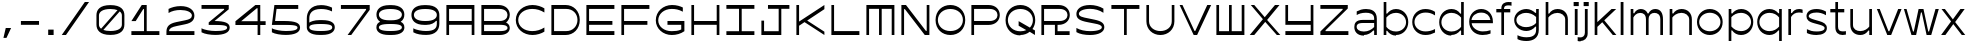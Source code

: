 SplineFontDB: 3.2
FontName: ChauxChanvre-Regular
FullName: Chaux Chanvre Regular
FamilyName: Chaux Chanvre
Weight: Regular
Copyright: Copyright \\(c\\) 2024 by Chaux Chanvre. All rights reserved.
Version: 001.000
ItalicAngle: 0
UnderlinePosition: -75
UnderlineWidth: 50
Ascent: 830
Descent: 170
InvalidEm: 0
sfntRevision: 0x00010000
LayerCount: 2
Layer: 0 0 "Back" 1
Layer: 1 0 "Fore" 0
XUID: [1021 448 170936706 8197713]
StyleMap: 0x0040
FSType: 4
OS2Version: 3
OS2_WeightWidthSlopeOnly: 0
OS2_UseTypoMetrics: 0
CreationTime: 1480413910
ModificationTime: 1718612234
PfmFamily: 17
TTFWeight: 400
TTFWidth: 5
LineGap: 200
VLineGap: 0
Panose: 2 0 5 4 7 0 0 2 0 4
OS2TypoAscent: 830
OS2TypoAOffset: 0
OS2TypoDescent: -170
OS2TypoDOffset: 0
OS2TypoLinegap: 200
OS2WinAscent: 890
OS2WinAOffset: 0
OS2WinDescent: 170
OS2WinDOffset: 0
HheadAscent: 830
HheadAOffset: 0
HheadDescent: -170
HheadDOffset: 0
OS2SubXSize: 650
OS2SubYSize: 600
OS2SubXOff: 0
OS2SubYOff: 75
OS2SupXSize: 650
OS2SupYSize: 600
OS2SupXOff: 0
OS2SupYOff: 350
OS2StrikeYSize: 50
OS2StrikeYPos: 360
OS2CapHeight: 700
OS2XHeight: 600
OS2Vendor: 'ECAL'
OS2CodePages: 00000001.00000000
OS2UnicodeRanges: 80000003.00000000.00000000.00000000
Lookup: 258 0 0 "'kern' Horizontal Kerning lookup 0" { "'kern' Horizontal Kerning lookup 0 per glyph data 0"  "'kern' Horizontal Kerning lookup 0 kerning class 1"  "'kern' Horizontal Kerning lookup 0 kerning class 2"  } ['kern' ('DFLT' <'dflt' > ) ]
Lookup: 258 8 0 "'kern' Horizontal Kerning lookup 1" { "'kern' Horizontal Kerning lookup 1 per glyph data 0"  "'kern' Horizontal Kerning lookup 1 kerning class 1"  "'kern' Horizontal Kerning lookup 1 kerning class 2"  "'kern' Horizontal Kerning lookup 1 kerning class 3"  } ['kern' ('DFLT' <'dflt' > ) ]
MarkAttachClasses: 1
DEI: 91125
KernClass2: 4+ 14 "'kern' Horizontal Kerning lookup 0 kerning class 1"
 5 comma
 6 hyphen
 10 quoteright
 6 period
 6 hyphen
 10 quoteright
 5 eight
 4 four
 4 nine
 5 seven
 3 six
 4 zero
 12 comma period
 3 one
 5 three
 3 two
 4 five
 0 {} -80 {} -190 {} -10 {} -20 {} -25 {} -100 {} -10 {} -30 {} 0 {} 0 {} 0 {} 0 {} 0 {} 0 {} 0 {} 0 {} 0 {} 0 {} -20 {} -150 {} 0 {} 0 {} -80 {} -20 {} -75 {} -30 {} 0 {} 0 {} 0 {} 0 {} -50 {} -100 {} -50 {} -10 {} -75 {} -50 {} -200 {} -100 {} 0 {} -65 {} -25 {} 0 {} -80 {} -170 {} 0 {} 0 {} 0 {} 0 {} 0 {} 0 {} 0 {} 0 {} 0 {} 0 {} 0 {}
KernClass2: 10+ 4 "'kern' Horizontal Kerning lookup 0 kerning class 2"
 5 eight
 4 five
 4 four
 4 nine
 3 one
 5 seven
 3 six
 5 three
 3 two
 4 zero
 12 comma period
 10 quoteright
 6 hyphen
 0 {} -30 {} -35 {} 0 {} 0 {} -30 {} -20 {} -20 {} 0 {} -80 {} -95 {} -30 {} 0 {} -50 {} -30 {} 0 {} 0 {} 0 {} -145 {} -90 {} 0 {} -210 {} 0 {} -110 {} 0 {} -30 {} -40 {} -35 {} 0 {} -40 {} 0 {} -30 {} 0 {} 0 {} -20 {} -20 {} 0 {} -40 {} 0 {} 0 {}
KernClass2: 21+ 32 "'kern' Horizontal Kerning lookup 1 kerning class 1"
 11 A H M N W Y
 1 B
 1 C
 1 D
 1 E
 1 F
 1 G
 1 I
 1 J
 1 K
 1 L
 1 O
 1 P
 1 Q
 1 R
 1 S
 1 T
 1 U
 1 V
 1 X
 1 Z
 1 I
 7 C G O Q
 1 T
 1 U
 1 Z
 1 j
 1 z
 1 w
 25 A B D E F H K L M N P R W
 1 J
 1 S
 1 V
 1 X
 6 hyphen
 7 c d o q
 12 comma period
 10 quoteright
 5 slash
 1 g
 1 Y
 1 e
 1 y
 1 v
 1 a
 15 b h k l m n p r
 1 u
 1 t
 1 i
 1 f
 1 s
 1 x
 0 {} -15 {} -15 {} -45 {} -10 {} -15 {} 65 {} 25 {} 30 {} 0 {} 0 {} 0 {} 0 {} 0 {} 0 {} 0 {} 0 {} 0 {} 0 {} 0 {} 0 {} 0 {} 0 {} 0 {} 0 {} 0 {} 0 {} 0 {} 0 {} 0 {} 0 {} 0 {} 0 {} -40 {} -30 {} -75 {} -20 {} -40 {} 0 {} 0 {} 0 {} -20 {} -20 {} -20 {} -60 {} -60 {} -10 {} -10 {} -40 {} -40 {} -45 {} 0 {} 0 {} 0 {} 0 {} 0 {} 0 {} 0 {} 0 {} 0 {} 0 {} 0 {} 0 {} 0 {} 0 {} -20 {} -40 {} -40 {} -15 {} -20 {} 30 {} 0 {} 0 {} -10 {} -15 {} -20 {} -15 {} -40 {} -35 {} -10 {} -25 {} -20 {} -30 {} -10 {} 0 {} 0 {} 0 {} 0 {} 0 {} 0 {} 0 {} 0 {} 0 {} 0 {} 0 {} 0 {} 0 {} -65 {} -30 {} -90 {} -15 {} -65 {} 0 {} 0 {} 0 {} -25 {} -40 {} -30 {} -85 {} -90 {} 0 {} 0 {} 0 {} 0 {} 0 {} 0 {} -30 {} 0 {} 0 {} 0 {} 0 {} 0 {} 0 {} 0 {} 0 {} 0 {} 0 {} 0 {} 0 {} -10 {} -40 {} -50 {} -20 {} -10 {} 65 {} 0 {} -10 {} -15 {} -15 {} -15 {} -15 {} -20 {} -10 {} -15 {} 0 {} 0 {} -30 {} -20 {} -10 {} -10 {} -10 {} -10 {} 0 {} 0 {} 0 {} 0 {} 0 {} 0 {} 0 {} 0 {} 0 {} -40 {} -55 {} -55 {} -35 {} -40 {} 0 {} 0 {} 0 {} -30 {} -55 {} -30 {} -20 {} -50 {} -30 {} -45 {} -120 {} -20 {} -130 {} -45 {} -30 {} -40 {} 0 {} 0 {} -45 {} -30 {} 0 {} 0 {} 0 {} 0 {} 0 {} 0 {} 0 {} -20 {} -30 {} -60 {} -15 {} -20 {} 0 {} 0 {} 0 {} -10 {} -15 {} -20 {} -40 {} -25 {} -10 {} -10 {} -20 {} -30 {} -40 {} -10 {} -10 {} 0 {} 0 {} 0 {} 0 {} 0 {} -10 {} 0 {} 0 {} 0 {} 0 {} 0 {} 0 {} -40 {} -50 {} -50 {} -20 {} -40 {} 55 {} 0 {} 0 {} -15 {} -45 {} -25 {} -25 {} -15 {} -70 {} -30 {} 0 {} 0 {} -30 {} -35 {} -15 {} -25 {} 0 {} 0 {} -20 {} -10 {} 0 {} -15 {} 0 {} 0 {} 0 {} 0 {} 0 {} -45 {} -90 {} -50 {} -30 {} -45 {} -25 {} -40 {} -40 {} -45 {} -120 {} -55 {} -30 {} -45 {} -110 {} -100 {} -140 {} 0 {} -200 {} -95 {} -40 {} -100 {} -45 {} -40 {} -80 {} -50 {} -50 {} -50 {} -20 {} -45 {} -70 {} -50 {} 0 {} -30 {} -80 {} -50 {} -25 {} -30 {} 20 {} 0 {} 0 {} -20 {} -40 {} -35 {} -25 {} -20 {} -70 {} -55 {} -25 {} -10 {} -50 {} -55 {} -20 {} -50 {} 0 {} 0 {} -25 {} -15 {} -15 {} -20 {} 0 {} 0 {} -20 {} -10 {} 0 {} -50 {} -100 {} -225 {} -80 {} -50 {} 0 {} -35 {} -120 {} -40 {} -45 {} -50 {} -180 {} -40 {} -100 {} -70 {} -30 {} -180 {} -50 {} -80 {} -40 {} -60 {} -75 {} -130 {} -45 {} -60 {} -70 {} -130 {} -40 {} -90 {} -60 {} -40 {} 0 {} -50 {} -20 {} -95 {} 0 {} -50 {} 0 {} -10 {} 0 {} -15 {} -20 {} -25 {} -75 {} -80 {} -25 {} 0 {} -70 {} -50 {} -95 {} 0 {} -15 {} 0 {} -15 {} -15 {} -10 {} 0 {} 0 {} -10 {} -10 {} 0 {} 0 {} -15 {} 0 {} -55 {} -40 {} -80 {} -35 {} -60 {} 0 {} -25 {} 0 {} -40 {} -50 {} -30 {} -80 {} -90 {} -35 {} -30 {} -180 {} -30 {} -170 {} -15 {} -40 {} -20 {} -10 {} -10 {} -25 {} -15 {} -10 {} 0 {} 0 {} -10 {} -15 {} -30 {} 0 {} -20 {} -15 {} -80 {} 0 {} 0 {} 20 {} 0 {} 0 {} 0 {} -10 {} -10 {} -75 {} -25 {} -15 {} -15 {} 0 {} -50 {} -30 {} 0 {} 0 {} -10 {} 0 {} -20 {} 0 {} 0 {} 0 {} -20 {} 0 {} 0 {} 0 {} 0 {} 0 {} -25 {} -20 {} -65 {} -20 {} -25 {} 25 {} 0 {} 0 {} -10 {} -24 {} -15 {} -60 {} -25 {} -45 {} 0 {} -30 {} -30 {} -40 {} 0 {} -10 {} 0 {} 0 {} -10 {} 0 {} 0 {} 0 {} 0 {} 0 {} 0 {} 0 {} 0 {} 0 {} -40 {} -35 {} -65 {} -25 {} -35 {} 15 {} 0 {} 0 {} -20 {} -30 {} -35 {} -50 {} -55 {} -35 {} -15 {} -50 {} -30 {} -65 {} -10 {} -15 {} -10 {} -10 {} -10 {} 0 {} -20 {} -20 {} -20 {} 0 {} -10 {} 0 {} -10 {} 0 {} -55 {} -100 {} -70 {} -50 {} -55 {} -25 {} -50 {} -20 {} -45 {} -140 {} -70 {} -40 {} -60 {} -170 {} -100 {} -180 {} -30 {} -260 {} -85 {} -45 {} -90 {} -20 {} -20 {} -75 {} -60 {} -60 {} -40 {} -20 {} -40 {} -65 {} -35 {} 0 {} -30 {} -25 {} -45 {} -15 {} -30 {} 0 {} 0 {} 0 {} -10 {} -20 {} -20 {} -15 {} -30 {} -20 {} 0 {} -50 {} -10 {} -65 {} 0 {} -10 {} 0 {} 0 {} 0 {} 0 {} 0 {} 0 {} 0 {} 0 {} 0 {} 0 {} 0 {} 0 {} -25 {} -75 {} -35 {} -20 {} -25 {} 0 {} -30 {} 0 {} 0 {} -90 {} -55 {} -10 {} -35 {} -120 {} -70 {} -170 {} -10 {} -170 {} -55 {} 0 {} -65 {} 0 {} 0 {} -45 {} -30 {} -30 {} 0 {} 0 {} 0 {} -35 {} -20 {} 0 {} -30 {} -85 {} -55 {} -35 {} -30 {} 10 {} 0 {} -25 {} -15 {} -35 {} -40 {} -25 {} -35 {} -90 {} -55 {} -30 {} -30 {} -35 {} -55 {} -15 {} -55 {} -20 {} -25 {} -35 {} -35 {} -20 {} -25 {} 15 {} -35 {} -20 {} -25 {} 0 {} -35 {} -75 {} -55 {} -35 {} -35 {} 20 {} 0 {} -25 {} -15 {} -40 {} -40 {} -35 {} -35 {} -80 {} -40 {} 0 {} 0 {} -40 {} -30 {} -15 {} -30 {} 0 {} -30 {} -25 {} 0 {} -10 {} -20 {} 0 {} 0 {} -15 {} 0 {}
KernClass2: 18+ 21 "'kern' Horizontal Kerning lookup 1 kerning class 2"
 1 a
 1 c
 1 e
 3 i j
 7 d g l q
 5 h m n
 5 b o p
 1 s
 1 u
 1 y
 1 z
 1 f
 1 k
 1 r
 1 t
 1 v
 1 w
 1 x
 1 j
 7 c d o q
 10 quoteright
 1 u
 5 slash
 1 t
 1 v
 1 x
 1 i
 15 b h k l m n p r
 1 y
 1 z
 1 w
 1 f
 12 comma period
 1 e
 1 s
 1 a
 6 hyphen
 1 g
 0 {} 45 {} 10 {} -40 {} 10 {} -30 {} -10 {} -10 {} 10 {} 0 {} 0 {} 0 {} 0 {} 0 {} 0 {} 0 {} 0 {} 0 {} 0 {} 0 {} 0 {} 0 {} 25 {} 15 {} 0 {} 10 {} -30 {} 0 {} 15 {} 15 {} 10 {} 10 {} 10 {} 15 {} 15 {} 0 {} 0 {} 0 {} 0 {} 0 {} 0 {} 0 {} 0 {} 20 {} 0 {} -45 {} 0 {} -40 {} 0 {} -10 {} -20 {} 0 {} 0 {} -10 {} 0 {} -20 {} -10 {} -30 {} 0 {} 0 {} 0 {} 0 {} 0 {} 0 {} 10 {} 0 {} 0 {} 0 {} -30 {} 0 {} 0 {} 10 {} 0 {} 10 {} 0 {} 15 {} 0 {} 0 {} -30 {} 10 {} 10 {} 0 {} 0 {} 0 {} 0 {} 70 {} 0 {} -20 {} 0 {} -35 {} 0 {} 0 {} 10 {} 0 {} 0 {} 0 {} 10 {} 0 {} 0 {} -30 {} 0 {} 0 {} 0 {} 0 {} 0 {} 0 {} 25 {} 0 {} -40 {} 0 {} -50 {} -10 {} -20 {} 10 {} 0 {} 0 {} -10 {} 0 {} -15 {} 0 {} 0 {} 0 {} 0 {} 0 {} 0 {} 0 {} 0 {} 0 {} 0 {} -60 {} -10 {} -80 {} -20 {} -20 {} -15 {} -15 {} 0 {} -20 {} 0 {} -25 {} 0 {} -60 {} 0 {} 0 {} 0 {} 0 {} 0 {} 0 {} 20 {} 0 {} -30 {} 0 {} -40 {} 0 {} 0 {} 0 {} 0 {} 0 {} 0 {} 0 {} 0 {} 0 {} 0 {} 0 {} 0 {} 0 {} 0 {} 0 {} 0 {} 20 {} 0 {} 0 {} 0 {} -10 {} 0 {} 0 {} 0 {} 0 {} 0 {} 0 {} 0 {} 0 {} 0 {} 0 {} 0 {} 0 {} 0 {} 0 {} 0 {} 0 {} 0 {} -20 {} 0 {} 0 {} -100 {} 0 {} 0 {} 0 {} 0 {} -10 {} 0 {} 0 {} 0 {} 0 {} -130 {} -25 {} 0 {} -20 {} -70 {} -20 {} 0 {} 20 {} -25 {} -20 {} 0 {} -55 {} 0 {} 0 {} 0 {} 0 {} -25 {} 0 {} 0 {} 0 {} 0 {} 0 {} -30 {} 0 {} -15 {} -75 {} -20 {} 0 {} 30 {} -15 {} 0 {} 0 {} 0 {} 0 {} 0 {} 0 {} 30 {} 0 {} 35 {} 15 {} 0 {} 0 {} -95 {} 0 {} 0 {} -20 {} -55 {} 0 {} 0 {} 20 {} -25 {} -30 {} 0 {} 0 {} 0 {} 0 {} 0 {} 0 {} 0 {} 0 {} 0 {} 0 {} 0 {} 0 {} -25 {} -10 {} -10 {} -75 {} 0 {} 0 {} 0 {} -25 {} -10 {} 0 {} 0 {} 0 {} 0 {} 0 {} 0 {} -15 {} 0 {} 0 {} 0 {} 15 {} -160 {} -30 {} -20 {} -40 {} -90 {} 0 {} 0 {} 40 {} 0 {} -30 {} 0 {} 0 {} 0 {} 0 {} 0 {} 0 {} 0 {} 0 {} 20 {} 0 {} 0 {} 0 {} 0 {} 25 {} 10 {} 0 {} 0 {} 0 {} 0 {} -20 {} 0 {} 0 {} 0 {} 0 {} 0 {} 0 {} 0 {} 0 {} 0 {} 0 {} 0 {} 15 {} -90 {} -15 {} -15 {} -10 {} -65 {} 0 {} 0 {} 0 {} -10 {} 0 {} 0 {} 0 {} 0 {} 0 {} 0 {} 0 {} 0 {} 10 {} 0 {} 0 {} 20 {} -50 {} -10 {} 0 {} -10 {} -50 {} 0 {} 0 {} 30 {} -30 {} 0 {} 0 {} 0 {} 0 {} 0 {} 0 {} 0 {} 0 {} 0 {} 0 {} 0 {} 0 {} 0 {} -15 {} 0 {} -15 {} -85 {} 0 {}
KernClass2: 5+ 28 "'kern' Horizontal Kerning lookup 1 kerning class 3"
 5 comma
 6 hyphen
 10 quoteright
 6 period
 5 slash
 25 A B D E F H K L M N P R W
 1 I
 1 J
 7 C G O Q
 1 S
 1 T
 1 U
 1 V
 1 X
 1 Y
 1 Z
 1 a
 1 i
 1 e
 1 f
 15 b h k l m n p r
 7 c d o q
 1 s
 1 u
 1 y
 1 z
 1 g
 1 t
 1 v
 1 w
 1 x
 1 j
 0 {} -10 {} -25 {} -20 {} -80 {} -60 {} -185 {} -45 {} -180 {} -50 {} -10 {} -30 {} -30 {} -50 {} -30 {} -45 {} -20 {} -30 {} -25 {} -20 {} -55 {} -20 {} -25 {} -85 {} -90 {} -85 {} -40 {} 0 {} 0 {} 0 {} -70 {} 0 {} -25 {} -40 {} -170 {} -20 {} -120 {} -90 {} 0 {} -80 {} 0 {} 0 {} 0 {} -50 {} 0 {} 0 {} 0 {} 0 {} -80 {} -70 {} 0 {} 0 {} -65 {} -50 {} -85 {} 0 {} 0 {} 0 {} 0 {} 0 {} 0 {} 0 {} 0 {} -50 {} 0 {} 0 {} 0 {} 0 {} -100 {} -35 {} -110 {} -75 {} -60 {} -110 {} -50 {} -55 {} -50 {} -40 {} -110 {} -50 {} -50 {} -30 {} -40 {} -30 {} 0 {} 0 {} 0 {} 0 {} -40 {} -50 {} -180 {} -50 {} -160 {} -30 {} 0 {} 0 {} -20 {} 0 {} -30 {} -40 {} 0 {} -55 {} 0 {} -25 {} -20 {} 0 {} 0 {} 0 {} 0 {} 0 {} 0 {} 60 {} 0 {} -30 {} -40 {} -150 {} -125 {} -65 {} -90 {} -15 {} -30 {} -40 {} -20 {} -35 {} -140 {} 0 {} -160 {} -60 {} -80 {} -165 {} -100 {} -60 {} -50 {} -60 {} 0 {} 0 {} 0 {} 0 {} 0 {} 0 {}
LangName: 1033 "Copyright (c) 2016 by ECAL/Heejae Yang. All rights reserved." "" "" "" "" "Version 1.000;PS 001.000;hotconv 1.0.88;makeotf.lib2.5.64775" "" "Fifty is a trademark of ECAL/Heejae Yang." "Ecal Typefaces" "Heejae Yang" "Copyright (c) 2016 by ECAL/Heejae Yang. All rights reserved." "http://ecal-typefaces.ch/" "http://heejaeyang.tumblr.com/"
Encoding: UnicodeBmp
UnicodeInterp: none
NameList: AGL For New Fonts
DisplaySize: -48
AntiAlias: 1
FitToEm: 0
WinInfo: 64 16 4
BeginPrivate: 8
BlueValues 31 [-15 0 600 615 700 715 770 785]
OtherBlues 11 [-170 -160]
BlueScale 5 0.037
BlueFuzz 1 0
StdHW 4 [95]
StdVW 4 [67]
StemSnapH 7 [95 80]
StemSnapV 4 [67]
EndPrivate
BeginChars: 65537 71

StartChar: .notdef
Encoding: 65536 -1 0
Width: 340
GlyphClass: 1
Flags: W
LayerCount: 2
EndChar

StartChar: A
Encoding: 65 65 1
Width: 870
GlyphClass: 1
Flags: MW
HStem: 0 21G<85 85 85 152 718 718 718 785> 239 95<152 718 152 718> 602 98<152 718 152 152>
VStem: 85 67<0 239 334 602> 718 67<0 239 239 239 334 602 602 602>
LayerCount: 2
Fore
SplineSet
85 0 m 1
 85 700 l 1
 785 700 l 1
 785 0 l 1
 718 0 l 1
 718 239 l 1
 152 239 l 1
 152 0 l 1
 85 0 l 1
152 334 m 1
 718 334 l 1
 718 602 l 1
 152 602 l 1
 152 334 l 1
EndSplineSet
EndChar

StartChar: B
Encoding: 66 66 2
Width: 870
GlyphClass: 1
Flags: MW
HStem: 0 98<85 551 152 539> 239 95<152 539 539 551 152 539> 602 98<152 514 514 539 152 152>
VStem: 85 67<98 98 98 239 334 602> 738 57<432.5 503.5>
LayerCount: 2
Fore
SplineSet
85 0 m 1
 85 700 l 1
 514 700 l 2
 687 700 795 594 795 471 c 0
 795 386 740 326 702 296 c 1
 743 278 795 236 795 169 c 0
 795 82 715 0 539 0 c 2
 85 0 l 1
152 334 m 1
 539 334 l 2
 674 334 738 396 738 469 c 0
 738 538 674 602 539 602 c 2
 152 602 l 1
 152 334 l 1
152 98 m 1
 551 98 l 2
 686 98 739 128 739 169 c 0
 739 213 683 239 551 239 c 2
 152 239 l 1
 152 98 l 1
EndSplineSet
EndChar

StartChar: C
Encoding: 67 67 3
Width: 870
GlyphClass: 1
Flags: MW
HStem: -15 98<380.5 536 380.5 544.5> 617 98<380.5 536>
VStem: 70 61<272.5 427 272.5 458>
LayerCount: 2
Fore
SplineSet
487 -15 m 0
 262 -15 70 135 70 350 c 0
 70 566 263 715 486 715 c 0
 604 715 711 677 785 631 c 1
 785 531 l 1
 689 588 592 617 480 617 c 0
 281 617 131 504 131 350 c 0
 131 195 281 83 480 83 c 0
 592 83 689 112 785 169 c 1
 785 69 l 1
 711 23 602 -15 487 -15 c 0
EndSplineSet
EndChar

StartChar: D
Encoding: 68 68 4
Width: 870
GlyphClass: 1
Flags: MW
HStem: 0 98<85 456 152 443> 602 98<152 443 443 456 152 152>
VStem: 85 67<98 98 98 602> 737 58<283 421>
LayerCount: 2
Fore
SplineSet
85 0 m 1
 85 700 l 1
 443 700 l 2
 635 700 795 557 795 352 c 0
 795 144 635 0 443 0 c 2
 85 0 l 1
152 98 m 1
 456 98 l 2
 627 98 737 214 737 352 c 0
 737 490 627 602 456 602 c 2
 152 602 l 1
 152 98 l 1
EndSplineSet
EndChar

StartChar: E
Encoding: 69 69 5
Width: 870
GlyphClass: 1
Flags: MW
HStem: 0 98<85 785 152 785 152 785> 239 95<152 735 152 735> 602 98<152 785 152 152>
VStem: 85 67<98 239 334 602>
LayerCount: 2
Fore
SplineSet
85 0 m 1
 85 700 l 1
 785 700 l 1
 785 602 l 1
 152 602 l 1
 152 334 l 1
 735 334 l 1
 735 239 l 1
 152 239 l 1
 152 98 l 1
 785 98 l 1
 785 0 l 1
 85 0 l 1
EndSplineSet
EndChar

StartChar: F
Encoding: 70 70 6
Width: 870
GlyphClass: 1
Flags: MW
HStem: 0 21G<85 85 85 152> 239 95<152 735 152 735> 602 98<152 785 152 152>
VStem: 85 67<0 239 334 602>
LayerCount: 2
Fore
SplineSet
85 0 m 1
 85 700 l 1
 785 700 l 1
 785 602 l 1
 152 602 l 1
 152 334 l 1
 735 334 l 1
 735 239 l 1
 152 239 l 1
 152 0 l 1
 85 0 l 1
EndSplineSet
EndChar

StartChar: G
Encoding: 71 71 7
Width: 870
GlyphClass: 1
Flags: MW
HStem: -15 96<371 510 371 526.5> 239 95<362 706 362 785> 617 98<372.5 513.5>
VStem: 70 61<273 426 273 456> 706 79<123 239 239 239>
LayerCount: 2
Fore
SplineSet
468 -15 m 0
 257 -15 70 138 70 350 c 0
 70 562 258 715 475 715 c 0
 595 715 679 685 746 653 c 1
 746 552 l 1
 645 604 560 617 467 617 c 0
 278 617 131 502 131 350 c 0
 131 196 274 81 468 81 c 0
 552 81 633 88 706 123 c 1
 706 239 l 1
 362 239 l 1
 362 334 l 1
 785 334 l 1
 785 80 l 1
 690 15 585 -15 468 -15 c 0
EndSplineSet
EndChar

StartChar: H
Encoding: 72 72 8
Width: 870
GlyphClass: 1
Flags: MW
HStem: 0 21G<85 85 85 152 718 718 718 785> 239 95<152 718 152 718> 680 20G<85 152 152 152 718 785 785 785>
VStem: 85 67<0 239 334 700> 718 67<0 239 239 239 334 700 0 700>
LayerCount: 2
Fore
SplineSet
85 0 m 1
 85 700 l 1
 152 700 l 1
 152 334 l 1
 718 334 l 1
 718 700 l 1
 785 700 l 1
 785 0 l 1
 718 0 l 1
 718 239 l 1
 152 239 l 1
 152 0 l 1
 85 0 l 1
EndSplineSet
EndChar

StartChar: I
Encoding: 73 73 9
Width: 870
GlyphClass: 1
Flags: MW
HStem: 0 95<85 401 85 401 468 785> 605 95<85 401 85 785 468 468 468 785>
VStem: 401 67<95 605 95 605>
LayerCount: 2
Fore
SplineSet
85 0 m 1
 85 95 l 1
 401 95 l 1
 401 605 l 1
 85 605 l 1
 85 700 l 1
 785 700 l 1
 785 605 l 1
 468 605 l 1
 468 95 l 1
 785 95 l 1
 785 0 l 1
 85 0 l 1
EndSplineSet
EndChar

StartChar: J
Encoding: 74 74 10
Width: 870
GlyphClass: 1
Flags: MW
HStem: 0 95<85 517 152 517 152 583> 605 95<250 517 250 785 583 583 583 785>
VStem: 85 67<95 336 95 336 95 336> 517 66<95 605 0 605>
LayerCount: 2
Fore
SplineSet
85 0 m 1
 85 336 l 1
 152 336 l 1
 152 95 l 1
 517 95 l 1
 517 605 l 1
 250 605 l 1
 250 700 l 1
 785 700 l 1
 785 605 l 1
 583 605 l 1
 583 0 l 1
 85 0 l 1
EndSplineSet
EndChar

StartChar: K
Encoding: 75 75 11
Width: 870
GlyphClass: 1
Flags: MW
HStem: -4 21G<785 785> 0 21G<85 152 85 85> 680 20G<85 152 152 152> 684 20G<785 785>
VStem: 85 67<0 216 313 700>
LayerCount: 2
Fore
SplineSet
785 -4 m 1x98
 288 301 l 1
 152 216 l 1
 152 0 l 1
 85 0 l 1
 85 700 l 1
 152 700 l 1x68
 152 313 l 1
 785 704 l 1
 785 606 l 1
 355 337 l 1
 785 74 l 1
 785 -4 l 1x98
EndSplineSet
EndChar

StartChar: L
Encoding: 76 76 12
Width: 870
GlyphClass: 1
Flags: MW
HStem: 0 98<85 785 152 785 152 785> 680 20G<85 152 152 152>
VStem: 85 67<98 700 98 700 98 700>
LayerCount: 2
Fore
SplineSet
85 0 m 1
 85 700 l 1
 152 700 l 1
 152 98 l 1
 785 98 l 1
 785 0 l 1
 85 0 l 1
EndSplineSet
EndChar

StartChar: M
Encoding: 77 77 13
Width: 870
GlyphClass: 1
Flags: MW
HStem: 0 21G<85 85 85 152 401 401 401 468 718 718 718 785> 604 96<152 401 152 152 468 718 468 468>
VStem: 85 67<0 604 0 700> 401 67<0 604 0 604> 718 67<0 604 604 604>
LayerCount: 2
Fore
SplineSet
85 0 m 1
 85 700 l 1
 785 700 l 1
 785 0 l 1
 718 0 l 1
 718 604 l 1
 468 604 l 1
 468 0 l 1
 401 0 l 1
 401 604 l 1
 152 604 l 1
 152 0 l 1
 85 0 l 1
EndSplineSet
EndChar

StartChar: N
Encoding: 78 78 14
Width: 870
GlyphClass: 1
Flags: MW
HStem: 0 103<670 718 698 718 698 785> 597 103<152 172 152 152>
VStem: 85 67<0 597 0 700> 718 67<103 700 0 700>
LayerCount: 2
Fore
SplineSet
85 0 m 1
 85 700 l 1
 200 700 l 1
 698 103 l 1
 718 103 l 1
 718 700 l 1
 785 700 l 1
 785 0 l 1
 670 0 l 1
 172 597 l 1
 152 597 l 1
 152 0 l 1
 85 0 l 1
EndSplineSet
EndChar

StartChar: O
Encoding: 79 79 15
Width: 870
GlyphClass: 1
Flags: MW
HStem: -15 99<341.5 528.5 341.5 537.5> 616 99<341.5 528.5>
VStem: 64 58<276.5 423.5 276.5 461.5> 748 58<276.5 423.5>
LayerCount: 2
Fore
SplineSet
435 -15 m 0
 230 -15 64 127 64 350 c 0
 64 573 230 715 435 715 c 0
 639 715 806 573 806 350 c 0
 806 127 640 -15 435 -15 c 0
435 84 m 0
 622 84 748 203 748 350 c 0
 748 497 622 616 435 616 c 0
 248 616 122 497 122 350 c 0
 122 203 248 84 435 84 c 0
EndSplineSet
Kerns2: 35 0 "'kern' Horizontal Kerning lookup 1 per glyph data 0"
EndChar

StartChar: P
Encoding: 80 80 16
Width: 870
GlyphClass: 1
Flags: MW
HStem: 0 21G<85 85 85 152> 239 98<152 515 152 539> 602 98<152 514 514 539 152 152>
VStem: 85 67<0 239 337 602> 738 57<432.5 502.5>
LayerCount: 2
Fore
SplineSet
85 0 m 1
 85 700 l 1
 514 700 l 2
 687 700 795 593 795 467 c 0
 795 347 686 239 515 239 c 2
 152 239 l 1
 152 0 l 1
 85 0 l 1
152 337 m 1
 539 337 l 2
 674 337 738 398 738 467 c 0
 738 538 674 602 539 602 c 2
 152 602 l 1
 152 337 l 1
EndSplineSet
EndChar

StartChar: Q
Encoding: 81 81 17
Width: 870
GlyphClass: 1
Flags: MW
HStem: -15 99<341.5 462.5 341.5 478> -5 21G<799 799> 616 99<341.5 528.5>
VStem: 64 58<276.5 423.5 276.5 461.5> 748 58<316 423.5>
LayerCount: 2
Fore
SplineSet
435 -15 m 0xb8
 230 -15 64 127 64 350 c 0
 64 573 230 715 435 715 c 0
 639 715 806 573 806 350 c 0
 806 268 780 196 737 137 c 1
 799 104 l 1
 799 -5 l 1x78
 668 66 l 1
 603 14 521 -15 435 -15 c 0xb8
435 84 m 0
 490 84 540 94 583 112 c 1
 391 217 l 1
 391 326 l 1
 673 172 l 1
 721 219 748 282 748 350 c 0
 748 497 622 616 435 616 c 0
 248 616 122 497 122 350 c 0
 122 203 248 84 435 84 c 0
EndSplineSet
EndChar

StartChar: R
Encoding: 82 82 18
Width: 870
GlyphClass: 1
Flags: MW
HStem: 0 95<423 791 489 791 489 791> 239 96<152 423 152 539 489 515 489 489> 602 98<152 514 514 539 152 152>
VStem: 85 67<0 239 335 602> 423 66<95 239 95 239 95 239> 738 57<432.5 502.5>
LayerCount: 2
Fore
SplineSet
85 0 m 1
 85 700 l 1
 514 700 l 2
 687 700 795 593 795 467 c 0
 795 347 686 239 515 239 c 2
 489 239 l 1
 489 95 l 1
 791 95 l 1
 791 0 l 1
 423 0 l 1
 423 239 l 1
 152 239 l 1
 152 0 l 1
 85 0 l 1
152 335 m 1
 539 335 l 2
 674 335 738 398 738 467 c 0
 738 538 674 602 539 602 c 2
 152 602 l 1
 152 335 l 1
EndSplineSet
EndChar

StartChar: S
Encoding: 83 83 19
Width: 870
GlyphClass: 1
Flags: MW
HStem: -15 97<365.5 518 365.5 533.5> 619 96<332 484.5>
VStem: 85 62<467 529 467 551.5> 721 62<145.5 199.5>
LayerCount: 2
Fore
SplineSet
424 -15 m 0
 298 -15 165 8 85 57 c 1
 85 158 l 1
 181 106 300 82 431 82 c 0
 605 82 721 119 721 172 c 0
 721 227 645 246 535 266 c 2
 374 296 l 2
 153 336 85 388 85 498 c 0
 85 605 187 715 426 715 c 0
 544 715 666 684 761 625 c 1
 761 524 l 1
 664 588 543 619 426 619 c 0
 238 619 147 556 147 502 c 0
 147 432 245 416 378 390 c 2
 536 359 l 2
 719 323 783 267 783 175 c 0
 783 61 643 -15 424 -15 c 0
EndSplineSet
EndChar

StartChar: T
Encoding: 84 84 20
Width: 870
GlyphClass: 1
Flags: MW
HStem: 0 21G<401 401 401 469> 602 98<85 401 85 785 469 469 469 785>
VStem: 401 68<0 602 0 602>
LayerCount: 2
Fore
SplineSet
401 0 m 1
 401 602 l 1
 85 602 l 1
 85 700 l 1
 785 700 l 1
 785 602 l 1
 469 602 l 1
 469 0 l 1
 401 0 l 1
EndSplineSet
EndChar

StartChar: U
Encoding: 85 85 21
Width: 870
GlyphClass: 1
Flags: MW
HStem: -15 99<356 514 356 531.5> 680 20G<85 151 151 151 719 785 785 785>
VStem: 85 66<315 700> 719 66<314 315 315 700>
LayerCount: 2
Fore
SplineSet
435 -15 m 0
 242 -15 85 122 85 315 c 2
 85 700 l 1
 151 700 l 1
 151 314 l 2
 151 177 277 84 435 84 c 0
 593 84 719 177 719 314 c 2
 719 700 l 1
 785 700 l 1
 785 315 l 2
 785 122 628 -15 435 -15 c 0
EndSplineSet
EndChar

StartChar: V
Encoding: 86 86 22
Width: 870
GlyphClass: 1
Flags: MW
HStem: 0 103<392 433 412 433 412 478> 680 20G<40 112 112 112 732 829 829 829>
VStem: 40 789<700 700>
LayerCount: 2
Fore
SplineSet
392 0 m 1
 40 700 l 1
 112 700 l 1
 412 103 l 1
 433 103 l 1
 732 700 l 1
 829 700 l 1
 478 0 l 1
 392 0 l 1
EndSplineSet
EndChar

StartChar: W
Encoding: 87 87 23
Width: 870
GlyphClass: 1
Flags: MW
HStem: 0 96<85 401 152 401 468 718> 680 20G<85 152 152 152 401 468 468 468 718 785 785 785>
VStem: 85 67<96 700 96 700 96 700> 401 67<96 700 96 700> 718 67<96 700 0 700>
LayerCount: 2
Fore
SplineSet
85 0 m 1
 85 700 l 1
 152 700 l 1
 152 96 l 1
 401 96 l 1
 401 700 l 1
 468 700 l 1
 468 96 l 1
 718 96 l 1
 718 700 l 1
 785 700 l 1
 785 0 l 1
 85 0 l 1
EndSplineSet
EndChar

StartChar: X
Encoding: 88 88 24
Width: 851
GlyphClass: 1
Flags: MW
HStem: 0 21G<44 44 44 157 721 721 721 808> 680 20G<70 157 157 157 675 788 788 788>
VStem: 44 764<0 0>
LayerCount: 2
Fore
SplineSet
44 0 m 1
 373 369 l 1
 70 700 l 1
 157 700 l 1
 419 415 l 1
 675 700 l 1
 788 700 l 1
 478 351 l 1
 808 0 l 1
 721 0 l 1
 431 306 l 1
 157 0 l 1
 44 0 l 1
EndSplineSet
EndChar

StartChar: Y
Encoding: 89 89 25
Width: 870
GlyphClass: 1
Flags: MW
HStem: 0 98<85 718 85 718 85 785> 239 95<152 718 152 718 85 718> 680 20G<85 152 152 152 718 785 785 785>
VStem: 85 67<334 700 334 700 334 700> 718 67<98 239 239 239 334 700 0 700>
LayerCount: 2
Fore
SplineSet
85 0 m 1
 85 98 l 1
 718 98 l 1
 718 239 l 1
 85 239 l 1
 85 700 l 1
 152 700 l 1
 152 334 l 1
 718 334 l 1
 718 700 l 1
 785 700 l 1
 785 0 l 1
 85 0 l 1
EndSplineSet
EndChar

StartChar: Z
Encoding: 90 90 26
Width: 870
GlyphClass: 1
Flags: MW
HStem: 0 97<214 785 214 785> 604 96<85 641 85 770>
VStem: 85 129<0 117 88 117> 641 129<584 700 604 700>
LayerCount: 2
Fore
SplineSet
85 0 m 1
 85 88 l 1
 641 584 l 1
 641 604 l 1
 85 604 l 1
 85 700 l 1
 770 700 l 1
 770 613 l 1
 214 117 l 1
 214 97 l 1
 785 97 l 1
 785 0 l 1
 85 0 l 1
EndSplineSet
EndChar

StartChar: a
Encoding: 97 97 27
Width: 701
GlyphClass: 1
Flags: MW
HStem: -15 95<237 347.5> 0 21G<554 621 554 554> 276 78<206.5 554 275 554> 522 93<307 391.5>
VStem: 58 58<158.5 210 158.5 227> 554 67<0 99 99 99 184 276 276 276 354 380 0 391 0 446.5>
LayerCount: 2
Fore
SplineSet
300 -15 m 0xbc
 124 -15 58 83 58 184 c 0
 58 270 95 354 275 354 c 2
 554 354 l 1
 554 391 l 2
 554 502 436 522 347 522 c 0
 239 522 163 495 118 467 c 1
 118 555 l 1
 182 591 262 615 352 615 c 0
 478 615 621 572 621 380 c 2
 621 0 l 1
 554 0 l 1
 554 99 l 1x7c
 534 99 l 1
 474 35 395 -15 300 -15 c 0xbc
297 80 m 0
 404 80 495 126 554 184 c 1
 554 276 l 1
 275 276 l 2
 138 276 116 235 116 185 c 0
 116 132 177 80 297 80 c 0
EndSplineSet
EndChar

StartChar: b
Encoding: 98 98 28
Width: 762
GlyphClass: 1
Flags: MW
HStem: -15 97<352.5 469 347.5 490.5> 0 21G<92 159 92 92> 519 96<351 468.5> 750 20G<92 159 159 159>
VStem: 92 67<0 99 191 409 501 770> 652 55<236 363.5>
LayerCount: 2
Fore
SplineSet
401 -15 m 0xbc
 304 -15 227 31 179 99 c 1
 159 99 l 1
 159 0 l 1
 92 0 l 1x7c
 92 770 l 1
 159 770 l 1
 159 501 l 1
 179 501 l 1
 227 564 302 615 400 615 c 0
 579 615 707 474 707 299 c 0
 707 127 580 -15 401 -15 c 0xbc
401 82 m 0
 537 82 652 173 652 299 c 0
 652 428 536 519 401 519 c 0
 293 519 216 471 159 409 c 1
 159 191 l 1
 213 126 294 82 401 82 c 0
EndSplineSet
Kerns2: 49 -20 "'kern' Horizontal Kerning lookup 1 per glyph data 0" 46 -30 "'kern' Horizontal Kerning lookup 1 per glyph data 0" 43 0 "'kern' Horizontal Kerning lookup 1 per glyph data 0" 35 0 "'kern' Horizontal Kerning lookup 1 per glyph data 0" 30 0 "'kern' Horizontal Kerning lookup 1 per glyph data 0"
EndChar

StartChar: c
Encoding: 99 99 29
Width: 686
GlyphClass: 1
Flags: MW
HStem: -15 90<311 423.5 311 431> 526 89<311 427>
VStem: 56 56<233.5 365.5 233.5 391.5>
LayerCount: 2
Fore
SplineSet
385 -15 m 0
 201 -15 56 115 56 300 c 0
 56 483 201 615 386 615 c 0
 474 615 557 591 626 544 c 1
 626 458 l 1
 534 514 469 526 385 526 c 0
 237 526 112 431 112 300 c 0
 112 167 237 75 385 75 c 0
 462 75 538 89 626 132 c 1
 626 47 l 1
 560 10 477 -15 385 -15 c 0
EndSplineSet
EndChar

StartChar: d
Encoding: 100 100 30
Width: 762
GlyphClass: 1
Flags: MW
HStem: -15 97<293 406.5> 0 21G<603 670 603 603> 519 96<293.5 411 272.5 415> 750 20G<603 670 670 670>
VStem: 55 55<236 363.5 236 386.5> 603 67<0 99 99 99 191 409 409 409 501 770 0 770>
LayerCount: 2
Fore
SplineSet
357 -15 m 0xbc
 180 -15 55 127 55 299 c 0
 55 474 183 615 362 615 c 0
 460 615 535 569 583 501 c 1
 603 501 l 1
 603 770 l 1
 670 770 l 1
 670 0 l 1
 603 0 l 1
 603 99 l 1x7c
 583 99 l 1
 533 33 456 -15 357 -15 c 0xbc
361 82 m 0
 468 82 549 127 603 191 c 1
 603 409 l 1
 546 469 469 519 361 519 c 0
 226 519 110 428 110 299 c 0
 110 173 225 82 361 82 c 0
EndSplineSet
Kerns2: 50 0 "'kern' Horizontal Kerning lookup 1 per glyph data 0" 43 0 "'kern' Horizontal Kerning lookup 1 per glyph data 0" 41 0 "'kern' Horizontal Kerning lookup 1 per glyph data 0" 30 0 "'kern' Horizontal Kerning lookup 1 per glyph data 0" 29 0 "'kern' Horizontal Kerning lookup 1 per glyph data 0"
EndChar

StartChar: e
Encoding: 101 101 31
Width: 700
GlyphClass: 1
Flags: MW
HStem: -15 90<324.5 427> 261 80<117 585 112 648 117 117> 525 90<282.5 423.5>
VStem: 55 62<261 261 261 394> 585 63<261 341>
LayerCount: 2
Fore
SplineSet
387 -15 m 0
 193 -15 55 116 55 299 c 0
 55 489 194 615 355 615 c 0
 520 615 648 492 648 299 c 2
 648 261 l 1
 117 261 l 1
 126 158 257 75 392 75 c 0
 463 75 523 82 589 103 c 1
 589 21 l 1
 531 -1 467 -15 387 -15 c 0
112 341 m 1
 585 341 l 1
 570 448 492 525 355 525 c 0
 210 525 126 437 112 341 c 1
EndSplineSet
Kerns2: 64 -30 "'kern' Horizontal Kerning lookup 1 per glyph data 0"
EndChar

StartChar: f
Encoding: 102 102 32
Width: 431
GlyphClass: 1
Flags: MW
HStem: 0 21G<159 159 159 226> 516 84<33 159 33 159 33 226 226 382> 701 84<308 343 297 344> 753 20G<413 413>
VStem: 159 67<0 516 0 516 600 620>
LayerCount: 2
Fore
SplineSet
159 0 m 1xe8
 159 516 l 1
 33 516 l 1
 33 600 l 1
 159 600 l 1
 159 620 l 2
 159 755 263 785 331 785 c 0xe8
 355 785 392 779 413 773 c 1xd8
 413 691 l 1
 387 699 357 701 331 701 c 0
 285 701 226 687 226 620 c 2
 226 600 l 1
 382 600 l 1
 382 516 l 1
 226 516 l 1
 226 0 l 1
 159 0 l 1xe8
EndSplineSet
Kerns2: 65 -110 "'kern' Horizontal Kerning lookup 1 per glyph data 0" 63 -90 "'kern' Horizontal Kerning lookup 1 per glyph data 0" 50 30 "'kern' Horizontal Kerning lookup 1 per glyph data 0" 49 40 "'kern' Horizontal Kerning lookup 1 per glyph data 0" 48 30 "'kern' Horizontal Kerning lookup 1 per glyph data 0" 44 10 "'kern' Horizontal Kerning lookup 1 per glyph data 0" 33 -20 "'kern' Horizontal Kerning lookup 1 per glyph data 0"
EndChar

StartChar: g
Encoding: 103 103 33
Width: 760
GlyphClass: 1
Flags: MW
HStem: -170 93<313 416 313 442> 65 97<287 399 287 404.5> 518 97<286 393> 580 20G<603 670 670 670>
VStem: 55 55<286 390 286 416.5> 603 67<91 94 94 174 174 174 265 416 416 416 507 600>
LayerCount: 2
Fore
SplineSet
361 -170 m 0xec
 265 -170 187 -151 137 -122 c 1
 137 -30 l 1
 190 -53 265 -77 361 -77 c 0
 471 -77 603 -52 603 91 c 2
 603 174 l 1
 583 174 l 1
 534 111 447 65 362 65 c 0
 186 65 55 187 55 339 c 0
 55 494 192 615 362 615 c 0xec
 451 615 529 568 583 507 c 1
 603 507 l 1
 603 600 l 1
 670 600 l 1xdc
 670 94 l 2
 670 -98 523 -170 361 -170 c 0xec
357 162 m 0
 441 162 547 197 603 265 c 1
 603 416 l 1
 526 492 430 518 356 518 c 0
 216 518 110 441 110 339 c 0
 110 233 217 162 357 162 c 0
EndSplineSet
EndChar

StartChar: h
Encoding: 104 104 34
Width: 727
GlyphClass: 1
Flags: MW
HStem: 0 21G<92 92 92 159 580 580 580 647> 518 97<342 431.5> 750 20G<92 159 159 159>
VStem: 92 67<0 409 501 770> 580 67<0 365 0 415.5>
LayerCount: 2
Fore
SplineSet
92 0 m 1
 92 770 l 1
 159 770 l 1
 159 501 l 1
 179 501 l 1
 218 568 297 615 387 615 c 0
 543 615 647 513 647 365 c 2
 647 0 l 1
 580 0 l 1
 580 365 l 2
 580 466 476 518 387 518 c 0
 269 518 186 450 159 409 c 1
 159 0 l 1
 92 0 l 1
EndSplineSet
EndChar

StartChar: i
Encoding: 105 105 35
Width: 260
GlyphClass: 1
Flags: MW
HStem: 0 21G<95 95 95 165> 580 20G<95 165 165 165> 683 102<66 194 66 194>
VStem: 95 70<0 600 0 600>
LayerCount: 2
Fore
SplineSet
66 683 m 1
 66 785 l 1
 194 785 l 1
 194 683 l 1
 66 683 l 1
95 0 m 1
 95 600 l 1
 165 600 l 1
 165 0 l 1
 95 0 l 1
EndSplineSet
Kerns2: 44 0 "'kern' Horizontal Kerning lookup 1 per glyph data 0" 42 0 "'kern' Horizontal Kerning lookup 1 per glyph data 0" 40 0 "'kern' Horizontal Kerning lookup 1 per glyph data 0" 39 0 "'kern' Horizontal Kerning lookup 1 per glyph data 0" 38 0 "'kern' Horizontal Kerning lookup 1 per glyph data 0" 37 0 "'kern' Horizontal Kerning lookup 1 per glyph data 0" 34 0 "'kern' Horizontal Kerning lookup 1 per glyph data 0" 28 0 "'kern' Horizontal Kerning lookup 1 per glyph data 0"
EndChar

StartChar: j
Encoding: 106 106 36
Width: 258
GlyphClass: 1
Flags: MW
HStem: -170 91<-26 12.5 -26 31> -160 21G<-83 -83> 580 20G<97 167 167 167> 683 102<66 194 66 194>
VStem: 97 70<29 600>
LayerCount: 2
Fore
SplineSet
66 683 m 1xb8
 66 785 l 1
 194 785 l 1
 194 683 l 1
 66 683 l 1xb8
-10 -170 m 0
 -43 -170 -65 -165 -83 -160 c 1x78
 -83 -73 l 1
 -63 -77 -42 -79 -10 -79 c 0
 35 -79 97 -50 97 29 c 2
 97 600 l 1
 167 600 l 1
 167 15 l 2
 167 -110 72 -170 -10 -170 c 0
EndSplineSet
EndChar

StartChar: k
Encoding: 107 107 37
Width: 658
GlyphClass: 1
Flags: MW
HStem: 0 21G<92 92 92 159 545 545 545 635> 580 20G<514 630 630 630> 750 20G<92 159 159 159>
VStem: 92 67<0 188 298 770>
LayerCount: 2
Fore
SplineSet
92 0 m 1
 92 770 l 1
 159 770 l 1
 159 298 l 1
 514 600 l 1
 630 600 l 1
 332 339 l 1
 635 0 l 1
 545 0 l 1
 282 295 l 1
 159 188 l 1
 159 0 l 1
 92 0 l 1
EndSplineSet
Kerns2: 65 -30 "'kern' Horizontal Kerning lookup 1 per glyph data 0" 50 10 "'kern' Horizontal Kerning lookup 1 per glyph data 0" 48 20 "'kern' Horizontal Kerning lookup 1 per glyph data 0" 33 -25 "'kern' Horizontal Kerning lookup 1 per glyph data 0"
EndChar

StartChar: l
Encoding: 108 108 38
Width: 254
GlyphClass: 1
Flags: MW
HStem: 0 21G<92 92 92 162> 750 20G<92 162 162 162>
VStem: 92 70<0 770 0 770>
LayerCount: 2
Fore
SplineSet
92 0 m 1
 92 770 l 1
 162 770 l 1
 162 0 l 1
 92 0 l 1
EndSplineSet
EndChar

StartChar: m
Encoding: 109 109 39
Width: 980
GlyphClass: 1
Flags: MW
HStem: 0 21G<92 92 92 159 474 474 474 541 833 833 833 900> 518 97<309 366.5 666 726> 580 20G<92 159 159 159>
VStem: 92 67<0 409 505 600> 474 67<0 365 365 367 0 424> 833 67<0 365 0 422>
LayerCount: 2
Fore
SplineSet
92 0 m 1xdc
 92 600 l 1
 159 600 l 1
 159 505 l 1xbc
 179 505 l 1
 208 570 273 615 345 615 c 0
 424 615 488 574 517 505 c 1
 538 505 l 1
 567 570 628 615 704 615 c 0
 841 615 900 516 900 365 c 2
 900 0 l 1
 833 0 l 1
 833 365 l 2
 833 479 765 518 687 518 c 0
 609 518 541 475 541 367 c 2
 541 0 l 1
 474 0 l 1
 474 365 l 2
 474 483 405 518 328 518 c 0
 239 518 179 451 159 409 c 1
 159 0 l 1
 92 0 l 1xdc
EndSplineSet
EndChar

StartChar: n
Encoding: 110 110 40
Width: 727
GlyphClass: 1
Flags: MW
HStem: 0 21G<92 92 92 159 580 580 580 647> 519 96<342 431.5> 580 20G<92 159 159 159>
VStem: 92 67<0 409 501 600> 580 67<0 365 0 415.5>
LayerCount: 2
Fore
SplineSet
92 0 m 1xd8
 92 600 l 1
 159 600 l 1
 159 501 l 1xb8
 179 501 l 1
 218 568 297 615 387 615 c 0
 543 615 647 513 647 365 c 2
 647 0 l 1
 580 0 l 1
 580 365 l 2
 580 466 476 519 387 519 c 0
 269 519 186 450 159 409 c 1
 159 0 l 1
 92 0 l 1xd8
EndSplineSet
Kerns2: 30 -10 "'kern' Horizontal Kerning lookup 1 per glyph data 0"
EndChar

StartChar: o
Encoding: 111 111 41
Width: 742
GlyphClass: 1
Flags: MW
HStem: -15 94<298.5 443.5 298.5 458.5> 522 93<298.5 443.5>
VStem: 50 55<237 363 237 392.5> 637 55<236.5 363>
LayerCount: 2
Fore
SplineSet
371 -15 m 0
 196 -15 50 115 50 300 c 0
 50 485 196 615 371 615 c 0
 546 615 692 485 692 300 c 0
 692 115 546 -15 371 -15 c 0
371 79 m 0
 516 79 637 173 637 300 c 0
 637 426 516 522 371 522 c 0
 226 522 105 426 105 300 c 0
 105 174 226 79 371 79 c 0
EndSplineSet
Kerns2: 43 0 "'kern' Horizontal Kerning lookup 1 per glyph data 0" 30 0 "'kern' Horizontal Kerning lookup 1 per glyph data 0"
EndChar

StartChar: p
Encoding: 112 112 42
Width: 762
GlyphClass: 1
Flags: MW
HStem: -160 21G<92 92 92 159> -15 97<351 468.5 347 489.5> 519 96<355.5 469> 580 20G<92 159 159 159>
VStem: 92 67<-160 99 191 409 501 600> 652 55<236.5 364>
LayerCount: 2
Fore
SplineSet
92 -160 m 1xec
 92 600 l 1
 159 600 l 1
 159 501 l 1xdc
 179 501 l 1
 229 567 306 615 405 615 c 0
 582 615 707 473 707 301 c 0
 707 126 579 -15 400 -15 c 0
 302 -15 227 31 179 99 c 1
 159 99 l 1
 159 -160 l 1
 92 -160 l 1xec
401 82 m 0
 536 82 652 172 652 301 c 0
 652 427 537 519 401 519 c 0xec
 294 519 213 473 159 409 c 1
 159 191 l 1
 216 131 293 82 401 82 c 0
EndSplineSet
Kerns2: 49 -20 "'kern' Horizontal Kerning lookup 1 per glyph data 0" 48 -30 "'kern' Horizontal Kerning lookup 1 per glyph data 0" 46 -30 "'kern' Horizontal Kerning lookup 1 per glyph data 0" 43 0 "'kern' Horizontal Kerning lookup 1 per glyph data 0" 41 -10 "'kern' Horizontal Kerning lookup 1 per glyph data 0" 35 -10 "'kern' Horizontal Kerning lookup 1 per glyph data 0" 31 -10 "'kern' Horizontal Kerning lookup 1 per glyph data 0" 30 0 "'kern' Horizontal Kerning lookup 1 per glyph data 0" 29 -10 "'kern' Horizontal Kerning lookup 1 per glyph data 0" 27 -30 "'kern' Horizontal Kerning lookup 1 per glyph data 0"
EndChar

StartChar: q
Encoding: 113 113 43
Width: 762
GlyphClass: 1
Flags: MW
HStem: -160 21G<603 603 603 670> -15 97<293.5 411> 519 96<293 409.5 271.5 414.5> 580 20G<603 670 670 670>
VStem: 55 55<236.5 364 236.5 387> 603 67<-160 99 99 99 191 409 409 409 501 600 -160 600>
LayerCount: 2
Fore
SplineSet
603 -160 m 1xec
 603 99 l 1
 583 99 l 1
 535 36 460 -15 362 -15 c 0
 183 -15 55 126 55 301 c 0
 55 473 182 615 361 615 c 0xec
 458 615 535 569 583 501 c 1
 603 501 l 1
 603 600 l 1
 670 600 l 1xdc
 670 -160 l 1
 603 -160 l 1xec
361 82 m 0
 469 82 546 129 603 191 c 1
 603 409 l 1
 549 474 468 519 361 519 c 0
 225 519 110 427 110 301 c 0
 110 172 226 82 361 82 c 0
EndSplineSet
Kerns2: 50 0 "'kern' Horizontal Kerning lookup 1 per glyph data 0"
EndChar

StartChar: r
Encoding: 114 114 44
Width: 480
GlyphClass: 1
Flags: MW
HStem: 0 21G<84 84 84 151> 528 87<308 367> 580 20G<84 151 151 151>
VStem: 84 67<0 422 511 600>
LayerCount: 2
Fore
SplineSet
84 0 m 1xd0
 84 600 l 1
 151 600 l 1
 151 511 l 1xb0
 171 511 l 1
 205 570 262 615 354 615 c 0
 387 615 417 608 440 599 c 1
 440 515 l 1
 414 524 384 528 350 528 c 0
 258 528 193 487 151 422 c 1
 151 0 l 1
 84 0 l 1xd0
EndSplineSet
Kerns2: 68 -40 "'kern' Horizontal Kerning lookup 1 per glyph data 0" 65 -140 "'kern' Horizontal Kerning lookup 1 per glyph data 0" 48 10 "'kern' Horizontal Kerning lookup 1 per glyph data 0" 46 10 "'kern' Horizontal Kerning lookup 1 per glyph data 0" 43 -40 "'kern' Horizontal Kerning lookup 1 per glyph data 0" 33 -40 "'kern' Horizontal Kerning lookup 1 per glyph data 0" 30 -40 "'kern' Horizontal Kerning lookup 1 per glyph data 0"
EndChar

StartChar: s
Encoding: 115 115 45
Width: 625
GlyphClass: 1
Flags: MW
HStem: -15 89<263.5 387.5> 527 88<254 346.5>
VStem: 62 56<418.5 464 418.5 483.5> 516 56<136.5 170.5>
LayerCount: 2
Fore
SplineSet
312 -15 m 0
 210 -15 130 6 73 35 c 1
 73 128 l 1
 138 95 211 74 316 74 c 0
 476 74 516 118 516 155 c 0
 516 186 484 211 364 242 c 2
 257 270 l 2
 119 306 62 351 62 440 c 0
 62 527 132 615 316 615 c 0
 389 615 478 595 550 551 c 1
 550 463 l 1
 463 513 377 527 316 527 c 0
 192 527 118 489 118 439 c 0
 118 398 192 375 270 353 c 2
 385 321 l 2
 474 296 572 260 572 155 c 0
 572 44 463 -15 312 -15 c 0
EndSplineSet
EndChar

StartChar: t
Encoding: 116 116 46
Width: 448
GlyphClass: 1
Flags: MW
HStem: -10 91<301.5 352 301.5 352.5> 516 84<33 159 33 159 33 226 226 382> 750 20G<159 226 226 226>
VStem: 159 67<175 189 189 516 600 770>
LayerCount: 2
Fore
SplineSet
338 -10 m 0
 235 -10 159 50 159 175 c 2
 159 516 l 1
 33 516 l 1
 33 600 l 1
 159 600 l 1
 159 770 l 1
 226 770 l 1
 226 600 l 1
 382 600 l 1
 382 516 l 1
 226 516 l 1
 226 189 l 2
 226 110 265 81 338 81 c 0
 366 81 396 81 423 87 c 1
 423 0 l 1
 396 -6 367 -10 338 -10 c 0
EndSplineSet
Kerns2: 50 20 "'kern' Horizontal Kerning lookup 1 per glyph data 0" 49 10 "'kern' Horizontal Kerning lookup 1 per glyph data 0" 44 25 "'kern' Horizontal Kerning lookup 1 per glyph data 0"
EndChar

StartChar: u
Encoding: 117 117 47
Width: 716
GlyphClass: 1
Flags: MW
HStem: -15 98<288 378> 0 21G<557 624 557 557> 580 20G<83 150 150 150 557 624 624 624>
VStem: 83 67<230 600> 557 67<0 99 99 99 196 600 0 600>
LayerCount: 2
Fore
SplineSet
335 -15 m 0xb8
 178 -15 83 87 83 230 c 2
 83 600 l 1
 150 600 l 1
 150 229 l 2
 150 125 241 83 335 83 c 0xb8
 434 83 523 141 557 196 c 1
 557 600 l 1
 624 600 l 1
 624 0 l 1
 557 0 l 1
 557 99 l 1x78
 537 99 l 1
 486 25 421 -15 335 -15 c 0xb8
EndSplineSet
EndChar

StartChar: v
Encoding: 118 118 48
Width: 664
GlyphClass: 1
Flags: MW
HStem: 0 95<282 334 312 334 312 379> 580 20G<22 93 93 93 555 639 639 639>
VStem: 22 617<600 600>
LayerCount: 2
Fore
SplineSet
282 0 m 1
 22 600 l 1
 93 600 l 1
 312 95 l 1
 334 95 l 1
 555 600 l 1
 639 600 l 1
 379 0 l 1
 282 0 l 1
EndSplineSet
Kerns2: 68 -50 "'kern' Horizontal Kerning lookup 1 per glyph data 0" 65 -110 "'kern' Horizontal Kerning lookup 1 per glyph data 0" 63 -130 "'kern' Horizontal Kerning lookup 1 per glyph data 0" 50 10 "'kern' Horizontal Kerning lookup 1 per glyph data 0" 43 -30 "'kern' Horizontal Kerning lookup 1 per glyph data 0" 33 -25 "'kern' Horizontal Kerning lookup 1 per glyph data 0" 30 -30 "'kern' Horizontal Kerning lookup 1 per glyph data 0"
EndChar

StartChar: w
Encoding: 119 119 49
Width: 920
GlyphClass: 1
Flags: MW
HStem: 0 88<212 270 250 270 250 328 632 652> 514 86<449 469 449 449>
VStem: 23 872<600 600>
LayerCount: 2
Fore
SplineSet
212 0 m 1
 23 600 l 1
 89 600 l 1
 250 88 l 1
 270 88 l 1
 390 600 l 1
 512 600 l 1
 632 88 l 1
 652 88 l 1
 813 600 l 1
 895 600 l 1
 706 0 l 1
 590 0 l 1
 469 514 l 1
 449 514 l 1
 328 0 l 1
 212 0 l 1
EndSplineSet
Kerns2: 65 -100 "'kern' Horizontal Kerning lookup 1 per glyph data 0" 63 -80 "'kern' Horizontal Kerning lookup 1 per glyph data 0" 50 15 "'kern' Horizontal Kerning lookup 1 per glyph data 0" 48 10 "'kern' Horizontal Kerning lookup 1 per glyph data 0" 46 15 "'kern' Horizontal Kerning lookup 1 per glyph data 0" 33 -15 "'kern' Horizontal Kerning lookup 1 per glyph data 0"
EndChar

StartChar: x
Encoding: 120 120 50
Width: 659
GlyphClass: 1
Flags: MW
HStem: 0 21G<28 28 28 135 545 545 545 631> 580 20G<38 123 123 123 511 617 617 617>
VStem: 28 603<0 0>
LayerCount: 2
Fore
SplineSet
28 0 m 1
 277 314 l 1
 38 600 l 1
 123 600 l 1
 322 361 l 1
 511 600 l 1
 617 600 l 1
 379 299 l 1
 631 0 l 1
 545 0 l 1
 333 252 l 1
 135 0 l 1
 28 0 l 1
EndSplineSet
Kerns2: 65 -30 "'kern' Horizontal Kerning lookup 1 per glyph data 0" 44 0 "'kern' Horizontal Kerning lookup 1 per glyph data 0"
EndChar

StartChar: y
Encoding: 121 121 51
Width: 654
GlyphClass: 1
Flags: MW
HStem: -170 93<140.5 183.5 140.5 202.5> 580 20G<32 104 104 104 546 629 629 629>
VStem: 32 597<600 600>
LayerCount: 2
Fore
SplineSet
151 -170 m 0
 119 -170 97 -166 72 -159 c 1
 72 -67 l 1
 107 -77 125 -77 156 -77 c 0
 211 -77 251 -58 288 9 c 1
 32 600 l 1
 104 600 l 1
 324 91 l 1
 546 600 l 1
 629 600 l 1
 375 15 l 2
 315 -124 254 -170 151 -170 c 0
EndSplineSet
EndChar

StartChar: z
Encoding: 122 122 52
Width: 650
GlyphClass: 1
Flags: MW
HStem: 0 85<179 585 179 585> 517 83<65 460 65 582>
VStem: 55 124<0 105 58 105> 460 122<497 600 517 600>
LayerCount: 2
Fore
SplineSet
55 0 m 1
 55 58 l 1
 460 497 l 1
 460 517 l 1
 65 517 l 1
 65 600 l 1
 582 600 l 1
 582 542 l 1
 179 105 l 1
 179 85 l 1
 585 85 l 1
 585 0 l 1
 55 0 l 1
EndSplineSet
EndChar

StartChar: zero
Encoding: 48 48 53
Width: 870
GlyphClass: 1
Flags: MW
HStem: -20 98<398 535.5 398 568> 622 98<335.5 472>
VStem: 86 63<238 464> 722 63<236 238 238 464 464 469>
LayerCount: 2
Fore
SplineSet
435 -20 m 0
 168 -20 86 103 86 238 c 2
 86 469 l 2
 86 602 168 720 435 720 c 0
 702 720 785 602 785 469 c 2
 785 238 l 2
 785 103 701 -20 435 -20 c 0
202 135 m 1
 613 594 l 1
 569 611 509 622 435 622 c 0
 236 622 149 548 149 464 c 2
 149 236 l 2
 149 197 167 162 202 135 c 1
435 78 m 0
 636 78 722 149 722 236 c 2
 722 464 l 2
 722 501 705 536 669 563 c 1
 259 104 l 1
 302 88 361 78 435 78 c 0
EndSplineSet
Kerns2: 65 -80 "'kern' Horizontal Kerning lookup 0 per glyph data 0" 60 -30 "'kern' Horizontal Kerning lookup 0 per glyph data 0" 58 -10 "'kern' Horizontal Kerning lookup 0 per glyph data 0" 57 -15 "'kern' Horizontal Kerning lookup 0 per glyph data 0" 56 -25 "'kern' Horizontal Kerning lookup 0 per glyph data 0" 55 -25 "'kern' Horizontal Kerning lookup 0 per glyph data 0" 54 -10 "'kern' Horizontal Kerning lookup 0 per glyph data 0"
EndChar

StartChar: one
Encoding: 49 49 54
Width: 870
GlyphClass: 1
Flags: MW
HStem: 0 97<85 401 85 401 468 785> 598 102<381 401 381 381>
VStem: 401 67<97 598 598 598>
LayerCount: 2
Fore
SplineSet
85 0 m 1
 85 97 l 1
 401 97 l 1
 401 598 l 1
 381 598 l 1
 193 325 l 1
 85 325 l 1
 344 700 l 1
 468 700 l 1
 468 97 l 1
 785 97 l 1
 785 0 l 1
 85 0 l 1
EndSplineSet
Kerns2: 65 -50 "'kern' Horizontal Kerning lookup 0 per glyph data 0" 62 -75 "'kern' Horizontal Kerning lookup 0 per glyph data 0" 61 -40 "'kern' Horizontal Kerning lookup 0 per glyph data 0" 60 -140 "'kern' Horizontal Kerning lookup 0 per glyph data 0" 59 -60 "'kern' Horizontal Kerning lookup 0 per glyph data 0" 58 -55 "'kern' Horizontal Kerning lookup 0 per glyph data 0" 57 -130 "'kern' Horizontal Kerning lookup 0 per glyph data 0" 56 -60 "'kern' Horizontal Kerning lookup 0 per glyph data 0" 55 -40 "'kern' Horizontal Kerning lookup 0 per glyph data 0" 54 -30 "'kern' Horizontal Kerning lookup 0 per glyph data 0" 53 -65 "'kern' Horizontal Kerning lookup 0 per glyph data 0"
EndChar

StartChar: two
Encoding: 50 50 55
Width: 870
GlyphClass: 1
Flags: MW
HStem: 0 97<86 786 153 786 153 786> 620 98<380.5 517>
VStem: 86 67<0 133.5 97 133.5 97 149> 723 62<448.5 523.5>
LayerCount: 2
Fore
SplineSet
86 0 m 1
 86 82 l 2
 86 216 159 285 335 321 c 2
 556 366 l 2
 660 387 723 415 723 482 c 0
 723 565 598 620 436 620 c 0
 325 620 221 597 139 546 c 1
 139 647 l 1
 213 686 318 718 442 718 c 0
 663 718 785 613 785 482 c 0
 785 373 721 301 555 267 c 2
 346 224 l 2
 223 199 153 170 153 97 c 1
 786 97 l 1
 786 0 l 1
 86 0 l 1
EndSplineSet
Kerns2: 65 -30 "'kern' Horizontal Kerning lookup 0 per glyph data 0" 60 -35 "'kern' Horizontal Kerning lookup 0 per glyph data 0" 57 -25 "'kern' Horizontal Kerning lookup 0 per glyph data 0" 56 -10 "'kern' Horizontal Kerning lookup 0 per glyph data 0" 55 -20 "'kern' Horizontal Kerning lookup 0 per glyph data 0" 53 -15 "'kern' Horizontal Kerning lookup 0 per glyph data 0"
EndChar

StartChar: three
Encoding: 51 51 56
Width: 870
GlyphClass: 1
Flags: MW
HStem: -17 98<376.5 525.5 376.5 539.5> 226 98<414 414 414 418> 604 96<88 653 88 769>
VStem: 653 116<594 604 604 604> 729 64<131.5 189>
LayerCount: 2
Fore
SplineSet
434 -17 m 0xe8
 308 -17 168 5 88 49 c 1
 88 147 l 1
 158 107 312 81 441 81 c 0
 610 81 729 101 729 162 c 0xe8
 729 216 625 225 418 226 c 2
 268 226 l 1
 268 289 l 1
 653 584 l 1
 653 604 l 1
 88 604 l 1
 88 700 l 1
 769 700 l 1
 769 594 l 1xf0
 414 324 l 1
 675 322 793 275 793 162 c 0
 793 38 645 -17 434 -17 c 0xe8
EndSplineSet
Kerns2: 65 -50 "'kern' Horizontal Kerning lookup 0 per glyph data 0" 57 -10 "'kern' Horizontal Kerning lookup 0 per glyph data 0" 56 -10 "'kern' Horizontal Kerning lookup 0 per glyph data 0" 55 -10 "'kern' Horizontal Kerning lookup 0 per glyph data 0"
EndChar

StartChar: four
Encoding: 52 52 57
Width: 870
GlyphClass: 1
Flags: MW
HStem: 0 21G<615 615 615 682> 228 95<205 615 61 61 682 816> 618 82<595 615 595 595>
VStem: 615 67<0 228 0 228 323 618 618 618>
LayerCount: 2
Fore
SplineSet
615 0 m 1
 615 228 l 1
 61 228 l 1
 61 323 l 1
 560 700 l 1
 682 700 l 1
 682 323 l 1
 816 323 l 1
 816 228 l 1
 682 228 l 1
 682 0 l 1
 615 0 l 1
205 323 m 1
 615 323 l 1
 615 618 l 1
 595 618 l 1
 205 323 l 1
EndSplineSet
Kerns2: 65 -95 "'kern' Horizontal Kerning lookup 0 per glyph data 0" 62 -20 "'kern' Horizontal Kerning lookup 0 per glyph data 0" 61 -10 "'kern' Horizontal Kerning lookup 0 per glyph data 0" 60 -40 "'kern' Horizontal Kerning lookup 0 per glyph data 0" 59 -10 "'kern' Horizontal Kerning lookup 0 per glyph data 0" 58 -15 "'kern' Horizontal Kerning lookup 0 per glyph data 0" 56 -15 "'kern' Horizontal Kerning lookup 0 per glyph data 0" 55 -25 "'kern' Horizontal Kerning lookup 0 per glyph data 0" 53 -20 "'kern' Horizontal Kerning lookup 0 per glyph data 0"
EndChar

StartChar: five
Encoding: 53 53 58
Width: 870
GlyphClass: 1
Flags: MW
HStem: -17 98<387 534.5 387 548.5> 226 98<177 407 407 427 97 407> 602 98<214 756 214 214>
VStem: 738 64<131.5 189>
LayerCount: 2
Fore
SplineSet
443 -17 m 0
 317 -17 177 5 97 49 c 1
 97 147 l 1
 167 107 324 81 450 81 c 0
 619 81 738 101 738 162 c 0
 738 216 634 226 427 226 c 2
 97 226 l 1
 160 700 l 1
 756 700 l 1
 756 602 l 1
 214 602 l 1
 177 324 l 1
 407 324 l 2
 680 324 802 278 802 162 c 0
 802 38 654 -17 443 -17 c 0
EndSplineSet
Kerns2: 65 -40 "'kern' Horizontal Kerning lookup 0 per glyph data 0" 62 -10 "'kern' Horizontal Kerning lookup 0 per glyph data 0" 61 -15 "'kern' Horizontal Kerning lookup 0 per glyph data 0" 60 -15 "'kern' Horizontal Kerning lookup 0 per glyph data 0" 57 -15 "'kern' Horizontal Kerning lookup 0 per glyph data 0" 53 -20 "'kern' Horizontal Kerning lookup 0 per glyph data 0"
EndChar

StartChar: six
Encoding: 54 54 59
Width: 870
GlyphClass: 1
Flags: MW
HStem: -17 98<292 455 433 455 455 475> 243 98<413 433 433 455> 620 98<331 496.5>
VStem: 95 63<279 388 279 388 279 462> 732 63<144 185.5>
LayerCount: 2
Fore
SplineSet
413 -17 m 2
 171 -17 95 83 95 165 c 2
 95 388 l 2
 95 536 180 718 451 718 c 0
 546 718 632 700 726 655 c 1
 726 559 l 1
 629 607 543 620 450 620 c 0
 212 620 158 498 158 388 c 2
 158 279 l 1
 194 303 279 341 413 341 c 2
 475 341 l 2
 722 341 795 259 795 166 c 0
 795 84 722 -17 475 -17 c 2
 413 -17 l 2
433 81 m 2
 455 81 l 2
 691 81 732 123 732 165 c 0
 732 206 691 243 455 243 c 2
 433 243 l 2
 199 243 157 206 157 165 c 0
 157 123 199 81 433 81 c 2
EndSplineSet
Kerns2: 65 -50 "'kern' Horizontal Kerning lookup 0 per glyph data 0" 62 -15 "'kern' Horizontal Kerning lookup 0 per glyph data 0" 61 -10 "'kern' Horizontal Kerning lookup 0 per glyph data 0" 60 -40 "'kern' Horizontal Kerning lookup 0 per glyph data 0" 59 -20 "'kern' Horizontal Kerning lookup 0 per glyph data 0" 58 -15 "'kern' Horizontal Kerning lookup 0 per glyph data 0" 57 -15 "'kern' Horizontal Kerning lookup 0 per glyph data 0" 53 -15 "'kern' Horizontal Kerning lookup 0 per glyph data 0"
EndChar

StartChar: seven
Encoding: 55 55 60
Width: 870
GlyphClass: 1
Flags: MW
HStem: 0 21G<240 240 240 331> 602 98<73 702 73 793>
VStem: 702 91<582 602 602 602>
LayerCount: 2
Fore
SplineSet
240 0 m 1
 702 582 l 1
 702 602 l 1
 73 602 l 1
 73 700 l 1
 793 700 l 1
 793 581 l 1
 331 0 l 1
 240 0 l 1
EndSplineSet
Kerns2: 65 -200 "'kern' Horizontal Kerning lookup 0 per glyph data 0" 62 -30 "'kern' Horizontal Kerning lookup 0 per glyph data 0" 61 -30 "'kern' Horizontal Kerning lookup 0 per glyph data 0" 59 -30 "'kern' Horizontal Kerning lookup 0 per glyph data 0" 58 -40 "'kern' Horizontal Kerning lookup 0 per glyph data 0" 57 -70 "'kern' Horizontal Kerning lookup 0 per glyph data 0" 55 -65 "'kern' Horizontal Kerning lookup 0 per glyph data 0" 54 -50 "'kern' Horizontal Kerning lookup 0 per glyph data 0" 53 -30 "'kern' Horizontal Kerning lookup 0 per glyph data 0"
EndChar

StartChar: eight
Encoding: 56 56 61
Width: 870
GlyphClass: 1
Flags: MW
HStem: -17 99<285 446 424 446 446 466> 244 93<409 419 419 452> 622 98<414 424 424 446>
VStem: 86 62<444 518> 722 62<444 518>
LayerCount: 2
Fore
SplineSet
404 -17 m 2
 166 -17 85 76 85 164 c 0
 85 239 124 274 178 300 c 1
 112 346 86 406 86 482 c 0
 86 600 166 720 414 720 c 2
 456 720 l 2
 701 720 784 602 784 482 c 0
 784 406 758 346 692 300 c 1
 746 274 785 239 785 164 c 0
 785 76 704 -17 466 -17 c 2
 404 -17 l 2
409 337 m 2
 461 337 l 2
 645 337 722 399 722 482 c 0
 722 554 643 622 446 622 c 2
 424 622 l 2
 225 622 148 554 148 482 c 0
 148 400 223 337 409 337 c 2
424 82 m 2
 446 82 l 2
 671 82 722 124 722 166 c 0
 722 207 674 244 452 244 c 2
 419 244 l 2
 197 244 148 207 148 166 c 0
 148 124 199 82 424 82 c 2
EndSplineSet
Kerns2: 65 -70 "'kern' Horizontal Kerning lookup 0 per glyph data 0" 62 -10 "'kern' Horizontal Kerning lookup 0 per glyph data 0" 60 -40 "'kern' Horizontal Kerning lookup 0 per glyph data 0" 58 -10 "'kern' Horizontal Kerning lookup 0 per glyph data 0" 57 -10 "'kern' Horizontal Kerning lookup 0 per glyph data 0" 55 -20 "'kern' Horizontal Kerning lookup 0 per glyph data 0"
EndChar

StartChar: nine
Encoding: 57 57 62
Width: 870
GlyphClass: 1
Flags: MW
HStem: -17 98 232 97<290 445 421 445 445 454> 622 98<412 422 422 444>
VStem: 86 62<437 517 437 539.5> 721 63<262 332 332 332 437 477>
LayerCount: 2
Fore
SplineSet
455 -17 m 0
 332 -17 220 -1 133 49 c 1
 133 149 l 1
 202 105 352 80 452 81 c 0
 662 82 721 150 721 262 c 2
 721 332 l 1
 701 332 l 1
 662 283 581 232 454 232 c 2
 412 232 l 2
 168 232 86 349 86 477 c 0
 86 602 168 720 412 720 c 2
 454 720 l 2
 701 720 784 602 784 477 c 2
 784 261 l 2
 784 102 685 -17 455 -17 c 0
421 329 m 2
 445 329 l 2
 645 329 721 397 721 477 c 0
 721 557 643 622 444 622 c 2
 422 622 l 2
 225 622 148 557 148 477 c 0
 148 397 225 329 421 329 c 2
EndSplineSet
Kerns2: 65 -50 "'kern' Horizontal Kerning lookup 0 per glyph data 0" 60 -30 "'kern' Horizontal Kerning lookup 0 per glyph data 0"
EndChar

StartChar: comma
Encoding: 44 44 63
Width: 389
GlyphClass: 1
Flags: MW
HStem: -92 247<86 278 144 162>
VStem: 86 192
LayerCount: 2
Fore
SplineSet
86 -92 m 1
 144 155 l 1
 278 155 l 1
 162 -92 l 1
 86 -92 l 1
EndSplineSet
EndChar

StartChar: period
Encoding: 46 46 64
Width: 346
GlyphClass: 1
Flags: MW
HStem: 0 135<105 241 105 241>
VStem: 105 136<0 135 0 135>
LayerCount: 2
Fore
SplineSet
105 0 m 1
 105 135 l 1
 241 135 l 1
 241 0 l 1
 105 0 l 1
EndSplineSet
Kerns2: 49 -30 "'kern' Horizontal Kerning lookup 1 per glyph data 0" 48 -110 "'kern' Horizontal Kerning lookup 1 per glyph data 0" 46 -55 "'kern' Horizontal Kerning lookup 1 per glyph data 0" 33 -30 "'kern' Horizontal Kerning lookup 1 per glyph data 0" 60 -110 "'kern' Horizontal Kerning lookup 0 per glyph data 0" 59 -20 "'kern' Horizontal Kerning lookup 0 per glyph data 0"
EndChar

StartChar: slash
Encoding: 47 47 65
Width: 870
GlyphClass: 1
Flags: MW
HStem: 0 21G<94 94 94 199> 750 20G<671 776 776 776>
VStem: 94 682
LayerCount: 2
Fore
SplineSet
94 0 m 1
 671 770 l 1
 776 770 l 1
 199 0 l 1
 94 0 l 1
EndSplineSet
Kerns2: 50 -90 "'kern' Horizontal Kerning lookup 1 per glyph data 0" 49 -50 "'kern' Horizontal Kerning lookup 1 per glyph data 0" 48 -60 "'kern' Horizontal Kerning lookup 1 per glyph data 0" 46 -40 "'kern' Horizontal Kerning lookup 1 per glyph data 0" 33 -135 "'kern' Horizontal Kerning lookup 1 per glyph data 0" 62 -80 "'kern' Horizontal Kerning lookup 0 per glyph data 0" 61 -80 "'kern' Horizontal Kerning lookup 0 per glyph data 0" 60 -45 "'kern' Horizontal Kerning lookup 0 per glyph data 0" 59 -115 "'kern' Horizontal Kerning lookup 0 per glyph data 0" 58 -60 "'kern' Horizontal Kerning lookup 0 per glyph data 0" 57 -140 "'kern' Horizontal Kerning lookup 0 per glyph data 0" 56 -30 "'kern' Horizontal Kerning lookup 0 per glyph data 0" 55 -100 "'kern' Horizontal Kerning lookup 0 per glyph data 0" 54 -190 "'kern' Horizontal Kerning lookup 0 per glyph data 0" 53 -80 "'kern' Horizontal Kerning lookup 0 per glyph data 0"
EndChar

StartChar: hyphen
Encoding: 45 45 66
Width: 699
GlyphClass: 1
Flags: MW
HStem: 239 95<123 576 123 576>
VStem: 123 453<239 334 239 334>
LayerCount: 2
Fore
SplineSet
123 239 m 1
 123 334 l 1
 576 334 l 1
 576 239 l 1
 123 239 l 1
EndSplineSet
EndChar

StartChar: quoteright
Encoding: 8217 8217 67
Width: 376
GlyphClass: 1
Flags: MW
HStem: 523 247<92 284 150 168>
VStem: 92 192
LayerCount: 2
Fore
SplineSet
92 523 m 1
 150 770 l 1
 284 770 l 1
 168 523 l 1
 92 523 l 1
EndSplineSet
Kerns2: 52 -30 "'kern' Horizontal Kerning lookup 1 per glyph data 0" 51 -40 "'kern' Horizontal Kerning lookup 1 per glyph data 0" 50 -20 "'kern' Horizontal Kerning lookup 1 per glyph data 0" 48 -30 "'kern' Horizontal Kerning lookup 1 per glyph data 0" 46 -35 "'kern' Horizontal Kerning lookup 1 per glyph data 0" 45 -40 "'kern' Horizontal Kerning lookup 1 per glyph data 0" 36 -25 "'kern' Horizontal Kerning lookup 1 per glyph data 0" 27 -90 "'kern' Horizontal Kerning lookup 1 per glyph data 0"
EndChar

StartChar: space
Encoding: 32 32 68
Width: 340
GlyphClass: 1
Flags: W
LayerCount: 2
Kerns2: 49 -40 "'kern' Horizontal Kerning lookup 1 per glyph data 0" 48 -40 "'kern' Horizontal Kerning lookup 1 per glyph data 0"
EndChar

StartChar: uni00A0
Encoding: 160 160 69
Width: 340
GlyphClass: 1
Flags: W
LayerCount: 2
EndChar

StartChar: CR
Encoding: 13 13 70
Width: 340
GlyphClass: 1
Flags: W
LayerCount: 2
EndChar
EndChars
EndSplineFont
